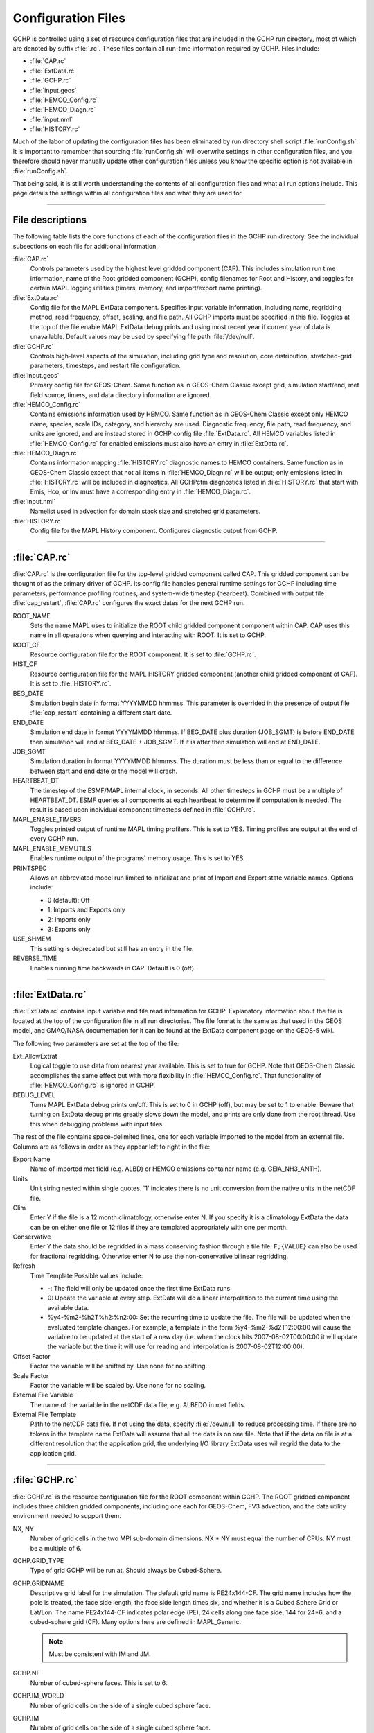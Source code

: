 Configuration Files
===================

GCHP is controlled using a set of resource configuration files that are included in the GCHP run directory, most of which are denoted by suffix :file:`.rc`. 
These files contain all run-time information required by GCHP. Files include:

* :file:`CAP.rc`
* :file:`ExtData.rc`
* :file:`GCHP.rc`
* :file:`input.geos`
* :file:`HEMCO_Config.rc`
* :file:`HEMCO_Diagn.rc`
* :file:`input.nml`
* :file:`HISTORY.rc`

Much of the labor of updating the configuration files has been eliminated by run directory shell script :file:`runConfig.sh`. 
It is important to remember that sourcing :file:`runConfig.sh` will overwrite settings in other configuration files, and you therefore should never manually update other configuration files unless you know the specific option is not available in :file:`runConfig.sh`.

That being said, it is still worth understanding the contents of all configuration files and what all run options include. 
This page details the settings within all configuration files and what they are used for.

---------------------------------

File descriptions
-----------------

The following table lists the core functions of each of the configuration files in the GCHP run directory. 
See the individual subsections on each file for additional information.

:file:`CAP.rc`
   Controls parameters used by the highest level gridded component (CAP). 
   This includes simulation run time information, name of the Root gridded component (GCHP), config filenames for Root and History, and toggles for certain MAPL logging utilities (timers, memory, and import/export name printing).

:file:`ExtData.rc`
   Config file for the MAPL ExtData component. 
   Specifies input variable information, including name, regridding method, read frequency, offset, scaling, and file path. 
   All GCHP imports must be specified in this file. 
   Toggles at the top of the file enable MAPL ExtData debug prints and using most recent year if current year of data is unavailable. 
   Default values may be used by specifying file path :file:`/dev/null`.      

:file:`GCHP.rc`
   Controls high-level aspects of the simulation, including grid type and resolution, core distribution, stretched-grid parameters, timesteps, and restart file configuration.

:file:`input.geos`
   Primary config file for GEOS-Chem. 
   Same function as in GEOS-Chem Classic except grid, simulation start/end, met field source, timers, and data directory information are ignored.

:file:`HEMCO_Config.rc`
   Contains emissions information used by HEMCO. 
   Same function as in GEOS-Chem Classic except only HEMCO name, species, scale IDs, category, and hierarchy are used. 
   Diagnostic frequency, file path, read frequency, and units are ignored, and are instead stored in GCHP config file :file:`ExtData.rc`. 
   All HEMCO variables listed in :file:`HEMCO_Config.rc` for enabled emissions must also have an entry in :file:`ExtData.rc`.

:file:`HEMCO_Diagn.rc`
   Contains information mapping :file:`HISTORY.rc` diagnostic names to HEMCO containers. 
   Same function as in GEOS-Chem Classic except that not all items in :file:`HEMCO_Diagn.rc` will be output; only emissions listed in :file:`HISTORY.rc` will be included in diagnostics. 
   All GCHPctm diagnostics listed in :file:`HISTORY.rc` that start with Emis, Hco, or Inv must have a corresponding entry in :file:`HEMCO_Diagn.rc`.

:file:`input.nml`
   Namelist used in advection for domain stack size and stretched grid parameters.

:file:`HISTORY.rc`
   Config file for the MAPL History component. Configures diagnostic output from GCHP.

---------------------------------

:file:`CAP.rc`
--------------

:file:`CAP.rc` is the configuration file for the top-level gridded component called CAP. 
This gridded component can be thought of as the primary driver of GCHP. 
Its config file handles general runtime settings for GCHP including time parameters, performance profiling routines, and system-wide timestep (hearbeat). 
Combined with output file :file:`cap_restart`, :file:`CAP.rc` configures the exact dates for the next GCHP run.

ROOT_NAME	
   Sets the name MAPL uses to initialize the ROOT child gridded component component within CAP. CAP uses this name in all operations when querying and interacting with ROOT. It is set to GCHP.

ROOT_CF	
   Resource configuration file for the ROOT component. It is set to :file:`GCHP.rc`.

HIST_CF	
   Resource configuration file for the MAPL HISTORY gridded component (another child gridded component of CAP). It is set to :file:`HISTORY.rc`.

BEG_DATE	
   Simulation begin date in format YYYYMMDD hhmmss. This parameter is overrided in the presence of output file :file:`cap_restart` containing a different start date.

END_DATE	
   Simulation end date in format YYYYMMDD hhmmss. If BEG_DATE plus duration (JOB_SGMT) is before END_DATE then simulation will end at BEG_DATE + JOB_SGMT. If it is after then simulation will end at END_DATE.

JOB_SGMT	
   Simulation duration in format YYYYMMDD hhmmss. The duration must be less than or equal to the difference between start and end date or the model will crash.

HEARTBEAT_DT	
   The timestep of the ESMF/MAPL internal clock, in seconds. All other timesteps in GCHP must be a multiple of HEARTBEAT_DT. ESMF queries all components at each heartbeat to determine if computation is needed. The result is based upon individual component timesteps defined in :file:`GCHP.rc`.

MAPL_ENABLE_TIMERS
   Toggles printed output of runtime MAPL timing profilers. This is set to YES. Timing profiles are output at the end of every GCHP run.

MAPL_ENABLE_MEMUTILS	
   Enables runtime output of the programs' memory usage. This is set to YES.

PRINTSPEC	
   Allows an abbreviated model run limited to initializat and print of Import and Export state variable names. Options include: 
   
   * 0 (default): Off
   * 1: Imports and Exports only
   * 2: Imports only
   * 3: Exports only

USE_SHMEM	
   This setting is deprecated but still has an entry in the file.

REVERSE_TIME	
   Enables running time backwards in CAP. Default is 0 (off).

---------------------------------

:file:`ExtData.rc`
------------------

:file:`ExtData.rc` contains input variable and file read information for GCHP. 
Explanatory information about the file is located at the top of the configuration file in all run directories. 
The file format is the same as that used in the GEOS model, and GMAO/NASA documentation for it can be found at the ExtData component page on the GEOS-5 wiki.

The following two parameters are set at the top of the file:

Ext_AllowExtrat	
   Logical toggle to use data from nearest year available. This is set to true for GCHP. Note that GEOS-Chem Classic accomplishes the same effect but with more flexibility in :file:`HEMCO_Config.rc`. That functionality of :file:`HEMCO_Config.rc` is ignored in GCHP.

DEBUG_LEVEL	
   Turns MAPL ExtData debug prints on/off. This is set to 0 in GCHP (off), but may be set to 1 to enable. Beware that turning on ExtData debug prints greatly slows down the model, and prints are only done from the root thread. Use this when debugging problems with input files.

The rest of the file contains space-delimited lines, one for each variable imported to the model from an external file. 
Columns are as follows in order as they appear left to right in the file:

Export Name	
   Name of imported met field (e.g. ALBD) or HEMCO emissions container name (e.g. GEIA_NH3_ANTH).

Units	
   Unit string nested within single quotes. '1' indicates there is no unit conversion from the native units in the netCDF file.
Clim	
   Enter Y if the file is a 12 month climatology, otherwise enter N. If you specify it is a climatology ExtData the data can be on either one file or 12 files if they are templated appropriately with one per month.
Conservative	
   Enter Y the data should be regridded in a mass conserving fashion through a tile file. :literal:`F;{VALUE}` can also be used for fractional regridding. Otherwise enter N to use the non-conervative bilinear regridding.

Refresh 
   Time Template	Possible values include:
   
   * -: The field will only be updated once the first time ExtData runs
   * 0: Update the variable at every step. ExtData will do a linear interpolation to the current time using the available data.
   * %y4-%m2-%h2T%h2:%n2:00: Set the recurring time to update the file. The file will be updated when the evaluated template changes. For example, a template in the form %y4-%m2-%d2T12:00:00 will cause the variable to be updated at the start of a new day (i.e. when the clock hits 2007-08-02T00:00:00 it will update the variable but the time it will use for reading and interpolation is 2007-08-02T12:00:00).

Offset Factor	
   Factor the variable will be shifted by. Use none for no shifting.

Scale Factor	
   Factor the variable will be scaled by. Use none for no scaling.
   
External File Variable	
   The name of the variable in the netCDF data file, e.g. ALBEDO in met fields.

External File Template	
   Path to the netCDF data file. If not using the data, specify :file:`/dev/null` to reduce processing time. If there are no tokens in the template name ExtData will assume that all the data is on one file. Note that if the data on file is at a different resolution that the application grid, the underlying I/O library ExtData uses will regrid the data to the application grid.

---------------------------------

:file:`GCHP.rc`
------------------

:file:`GCHP.rc` is the resource configuration file for the ROOT component within GCHP. 
The ROOT gridded component includes three children gridded components, including one each for GEOS-Chem, FV3 advection, and the data utility environment needed to support them.

NX, NY	
   Number of grid cells in the two MPI sub-domain dimensions. NX * NY must equal the number of CPUs. NY must be a multiple of 6.

GCHP.GRID_TYPE	
   Type of grid GCHP will be run at. Should always be Cubed-Sphere.

GCHP.GRIDNAME	
   Descriptive grid label for the simulation. The default grid name is PE24x144-CF. The grid name includes how the pole is treated, the face side length, the face side length times six, and whether it is a Cubed Sphere Grid or Lat/Lon. The name PE24x144-CF indicates polar edge (PE), 24 cells along one face side, 144 for 24*6, and a cubed-sphere grid (CF). Many options here are defined in MAPL_Generic.
   
   .. note:: Must be consistent with IM and JM.

GCHP.NF	
   Number of cubed-sphere faces. This is set to 6.

GCHP.IM_WORLD	
   Number of grid cells on the side of a single cubed sphere face.

GCHP.IM	
   Number of grid cells on the side of a single cubed sphere face.

GCHP.JM	
   Number of grid cells on one side of a cubed sphere face, times 6. This represents a second dimension if all six faces are stacked in a 2-dimensional array. Must be equal to IM*6.

GCHP.LM	
   Number of vertical grid cells. This must be equal to the vertical resolution of the offline meteorological fields (72) since MAPL cannot regrid vertically.

GCHP.STRETCH_FACTOR	
   Ratio of configured global resolution to resolution of targeted high resolution region if using stretched grid.

GCHP.TARGET_LON	
   Target longitude for high resolution region if using stretched grid.

GCHP.TARGET_LAT	
   Target latitude for high resolution region if using stretched grid.

IM	
   Same as GCHP.IM and GCHP.IM_WORLD.

JM	
   Same as GCHP.JM.

LM	
   Same as GCHP.LM.

GEOChem_CTM	
   If set to 1, tells FVdycore that it is operating as a transport model rather than a prognostic model.

AdvCore_Advection	
   Toggles offline advection. 0 is off, and 1 is on.

DYCORE	
   Should either be set to OFF (default) or ON. This value does nothing, but MAPL will crash if it is not declared.

HEARTBEAT_DT
   The timestep in seconds that the DYCORE Component should be called. This must be a multiple of HEARTBEAT_DT in :file:`CAP.rc`.

SOLAR_DT	
   The timestep in seconds that the SOLAR Component should be called. This must be a multiple of HEARTBEAT_DT in :file:`CAP.rc`.

IRRAD_DT	
   The timestep in seconds that the IRRAD Component should be called. ESMF checks this value during its timestep check. This must be a multiple of HEARTBEAT_DT in :file:`CAP.rc`.

RUN_DT	
   The timestep in seconds that the RUN Component should be called.

GCHPchem_DT	
   The timestep in seconds that the GCHPchem Component should be called. This must be a multiple of HEARTBEAT_DT in :file:`CAP.rc`.

RRTMG_DT	
   The timestep in seconds that RRTMG should be called. This must be a multiple of HEARTBEAT_DT in :file:`CAP.rc`.

DYNAMICS_DT	
   The timestep in seconds that the FV3 advection Component should be called. This must be a multiple of HEARTBEAT_DT in :file:`CAP.rc`.

SOLARAvrg, IRRADAvrg	
   Default is 0.

GCHPchem_REFERENCE_TIME	
   HHMMSS reference time used for GCHPchem MAPL alarms.

PRINTRC	
   Specifies which resource values to print. Options include 0: non-default values, and 1: all values. Default setting is 0.

PARALLEL_READFORCING	
   Enables or disables parallel I/O processes when writing the restart files. Default value is 0 (disabled).

NUM_READERS, NUM_WRITERS	
   Number of simultaneous readers. Should divide evenly unto NY. Default value is 1.

BKG_FREQUENCY	
   Active observer when desired. Default value is 0.

RECORD_FREQUENCY	
   Frequency of periodic restart file write in format HHMMSS.

RECORD_REF_DATE	
   Reference date(s) used to determine when to write periodic restart files.

RECORD_REF_TIME	
   Reference time(s) used to determine when to write periodic restart files.

GCHOchem_INTERNAL_RESTART_FILE	
   The filename of the internal restart file to be written.

GCHPchem_INTERNAL_RESTART_TYPE	
   The format of the internal restart file. Valid types include pbinary and pnc4. Only use pnc4 with GCHP.

GCHPchem_INTERNAL_CHECKPOINT_FILE	
   The filename of the internal checkpoint file to be written.

GCHPchem_INTERNAL_CHECKPOINT_TYPE	
   The format of the internal checkstart file. Valid types include pbinary and pnc4. Only use pnc4 with GCHP.

GCHPchem_INTERNAL_HEADER	
   Only needed when the file type is set to pbinary. Specifies if a binary file is self-describing.

DYN_INTERNAL_RESTART_FILE	
   The filename of the DYNAMICS internal restart file to be written. Please note that FV3 is not configured in GCHP to use an internal state and therefore will not have a restart file.

DYN_INTERNAL_RESTART_TYPE	
   The format of the DYNAMICS internal restart file. Valid types include pbinary and pnc4. Please note that FV3 is not configured in GCHP to use an internal state and therefore will not have a restart file.

DYN_INTERNAL_CHECKPOINT_FILE	
   The filename of the DYNAMICS internal checkpoint file to be written. Please note that FV3 is not configured in GCHP to use an internal state and therefore will not have a restart file.

DYN_INTERNAL_CHECKPOINT_TYPE	
   The format of the DYNAMICS internal checkpoint file. Valid types include pbinary and pnc4. Please note that FV3 is not configured in GCHP to use an internal state and therefore will not have a restart file.

DYN_INTERNAL_HEADER	
   Only needed when the file type is set to pbinary. Specifies if a binary file is self-describing.

RUN_PHASES	
   GCHP uses only one run phase. The GCHP gridded component for chemistry, however, has the capability of two. The two-phase feature is used only in GEOS.

HEMCO_CONFIG	
   Name of the HEMCO configuration file. Default is :file:`HEMCO_Config.rc` in GCHP.

STDOUT_LOGFILE	
   Log filename template. Default is :file:`PET%%%%%.GEOSCHEMchem.log`. This file is not actually used for primary standard output.

STDOUT_LOGLUN	
   Logical unit number for stdout. Default value is 700.

MEMORY_DEBUG_LEVEL	
   Toggle for memory debugging. Default is 0 (off).

WRITE_RESTART_BY_OSERVER	
   Determines whether MAPL restart write should use o-server. This must be set to YES for high core count (>1000) runs to avoid hanging during file write. It is NO by default.

---------------------------------

:file:`input.geos`
------------------

Information about the :file:`input.geos` file is the same as for GEOS-Chem Classic with a few exceptions. 
See the :file:`input.geos` file wiki page for an overview of the file.

The :file:`input.geos` file used in GCHP is different in the following ways:

* Start/End datetimes are ignored. Set this information in :file:`CAP.rc` instead.
* Root data directory is ignored. All data paths are specified in :file:`ExtData.rc` instead with the exception of the FAST-JX data directory which is still listed (and used) in :file:`input.geos`.
* Met field is ignored. Met field source is described in file paths in :file:`ExtData.rc`.
* GC classic timers setting is ineffectual. GEOS-Chem Classic timers code is not compiled when building GCHP.

Other parts of the GEOS-Chem Classic :file:`input.geos` file that are not relevant to GCHP are simply not included in the file that is copied to the GCHP run directory.

---------------------------------

:file:`HEMCO_Config.rc`
-----------------------

Like :file:`input.geos`, information about the :file:`HEMCO_Config.rc` file is the same as for GEOS-Chem Classic with a few exceptions. 
Refer to the HEMCO documentation for an overview of the file.

Some content of the :file:`HEMCO_Config.rc` file is ignored by GCHP. 
This is because MAPL ExtData handles file input rather than HEMCO in GCHP.

Items at the top of the file that are ignored include:

* ROOT data directory path
* METDIR path
* DiagnPrefix
* DiagnFreq
* Wildcard

In the BASE EMISSIONS section and beyond, columns that are ignored include:

* sourceFile
* sourceVar
* sourceTime
* C/R/E
* SrcDim
* SrcUnit

All of the above information is specified in file :file:`ExtData.rc` instead with the exception of diagnostic prefix and frequency. Diagnostic filename and frequency information is specified in :file:`HISTORY.rc`.

---------------------------------

:file:`HEMCO_Diagn.rc`
-----------------------

Like in GEOS-Chem Classic, the :file:`HEMCO_Diagn.rc` file is used to map between HEMCO containers and output file diagnostic names. 
However, while all uncommented diagnostics listed in :file:`HEMCO_Diagn.rc` are output as HEMCO diagnostics in GEOS-Chem Classic, only the subset also listed in :file:`HISTORY.rc` are output in GCHP. 
See the HEMCO documentation for an overview of the file.

---------------------------------

:file:`input.nml`
-----------------

input.nml controls specific aspects of the FV3 dynamical core used for advection. Entries in input.nml are described below.

&fms_nml	
   Header for the FMS namelist which includes all variables directly below the header.

print_memory_usage	
   Toggles memory usage prints to log. However, in practice turning it on or off does not have any effect.

domain_stack_size	
   Domain stack size in bytes. This is set to 20000000 in GCHP to be large enough to use very few cores in a high resolution run. If the domain size is too small then you will get an "mpp domain stack size overflow error" in advection. If this happens, try increasing the domain stack size in this file.

&fv_core_nml	
   Header for the finite-volume dynamical core namelist. This is commented out by default unless running on a stretched grid. Due to the way the file is read, commenting out the header declaration requires an additional comment character within the string, e.g. :literal:`#&fv#_core_nml`.

do_schmidt	
   Logical for whether to use Schmidt advection. Set to .true. if using stretched grid; otherwise this entry is commented out.

stretch_fac	
   Stretched grid factor, equal to the ratio of grid resolution in targeted high resolution region to the configured run resolution. This is commented out if not using stretched grid.

target_lat	
   Target latitude of high resolution region if using stretched grid. This is commented out if not using stretched grid.

target_lon	
   Target longitude of high resolution region if using stretched grid. This is commented out if not using stretched grid.

---------------------------------

:file:`HISTORY.rc`
------------------

The :file:`HISTORY.rc` configuration file controls the diagnostic files output by GCHP. Information is organized into several sections:

1. Single parameters set at the top of the file
2. Grid label declaration list
3. Definition for each grid in grid label list
4. Variable collection declaration list
5. Definition for each collection in collection list.

Single parameters set at the top of :file:`HISTORY.rc` are as follows and apply to all collections:

EXPID	
   Filename prefix concatenated with each collection template string to define file path. It is set to OutputDir/GCHP so that all output diagnostic files are output to run subdirectory OutputDir and have filename begin with GCHP.

EXPDSC	
   Export description included as attribute "Title" in output files

CoresPerNode	
   Number of CPUs per node for your simulation.

VERSION	
   Optional parameter included as attribute in output file.

The grid labels section of :file:`HISTORY.rc` declares a list of descriptive grid strings followed by a definition for each declared grid label. 
Grids not in the grid label list may have definitions in the file; however, this will prevent them from being used in output collections. 
See the :file:`HISTORY.rc` grid label section for syntax on declaring and defining grid labels.

Keywords that may be used for grid label definitions are in the table below. 
Note that this list is not exhaustive; MAPL may have additional keywords that may be used that have not yet been explored for use with GCHP.

GRID_TYPE	
   Type of grid. May be Cubed-Sphere or LatLon.

IM_WORLD	
   Side length of one cubed-sphere face, e.g. 24 if grid resolution is C24, or number of longitudinal grid boxes if lat-lon.

JM_WORLD	
   Same as IM_WORLD but multiplied by 6 (number of faces), or number of latitudinal grid boxes if lat-lon.

POLE	
   For lat-lon grids only. PC if latitudes are pole-centered and PE if latitudes are polar edge.

DATELINE	
   For lat-lon grids only. DC if longitudes are dateline-centered and DE if longitudes are dateline-edge.

LAT_RANGE	
   For lat-lon grids only. Regional grid latitudinal bounds.

LON_RANGE	
   For lat-lon grids only. Regional grid longitudinal bounds.

LM	
   Number of vertical levels.

The collections section of :file:`HISTORY.rc` declares a list of descriptive strings that define unique collections of output variables and settings. 
As with grid labels, it is followed by a definition for each declared collection. 
Collections not in the collection list, or present but commented out, may have definitions in the file; however, this will prevent them from being output. 
See the :file:`HISTORY.rc` collection section for syntax on declaring and defining output collections.

Keywords that may be used for collection definitions are in the table below. 
Note that this list is not exhaustive; MAPL may have additional keywords that may be used that have not yet been explored for use with GCHP.

{COLLECTION}.template	
   The output filename suffix that is appended to global parameter EXPID to define full output file path. Including a date string, such as '%y4%m2%d2, will insert the simulation start day following GrADS conventions. The default template for GCHP is set to %y4%m2%d2_%h2%n2z.nc4.

{COLLECTION}.format	
   Character string defining the file format. Options include CFIO (default) for netCDF-4 or flat for binary files. Always output as CFIO when using GCHP.

{COLLECTION}.grid_label	
   Declared grid label for output grid. If excluded the collection will be output on the cubed-sphere grid at native resolution, e.g. C24 if you run GCHP with grid resolution C24.

{COLLECTION}.conservative	
   For lat-lon grids only. Set to 1 to conservatively regrid from cubed-sphere to lat-lon upon output. Exclude or set to 0 to use bilinear interpolation instead (not recommended).

{COLLECTION}.frequency	
   The frequency at which output values are computed and archived, in format HHMMSS. For example, 010000 will calculate diagnostics every hour. The method of calculation is determined by the mode keyword. Unlike GEOS-Chem Classic, you cannot specify number of days, months, or years.

{COLLECTION}.duration	
   The frequency at which files are written, in format HHMMSS. For example, 240000 will output daily files. The number of times in the file are determined by the frequency keyword. Unlike GEOS-Chem Classic, you cannot specify number of days, months, or years.

{COLLECTION}.mode	
   Method of diagnostic calculation. Options are either instantaneous or time-averaged.

{COLLECTION}.fields	
   List of character string pairs including diagnostic name and gridded component. All GCHP diagnostics belong to the GCHPchem gridded component.

Diagnostic names have prefixes that determine where MAPL History will look for them. Prefixes Emis, Inv, and Hco are HEMCO diagnostics and must have definitions in config file :file:`HEMCO_Diagn.rc`. Prefixes Chem and Met are GEOS-Chem state variables stored in objects State_Chm and State_Met respectively. Prefix SPC corresponds to internal state species, meaning the same arrays that are output to the restart file. Prefix GEOS is reserved for use in the GEOS model. All other diagnostic name prefixes are interpreted as variables stored in the GEOS-Chem State_Diag object.